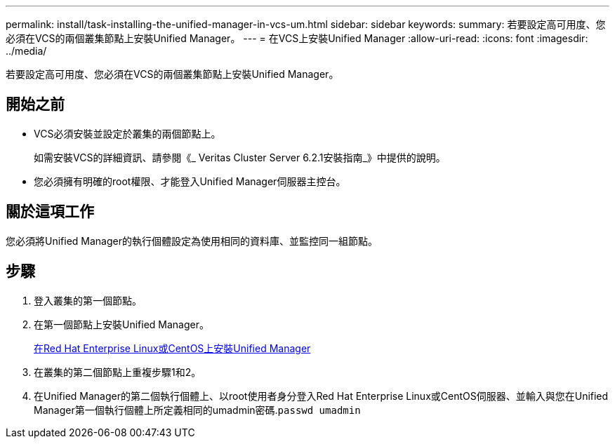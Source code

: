 ---
permalink: install/task-installing-the-unified-manager-in-vcs-um.html 
sidebar: sidebar 
keywords:  
summary: 若要設定高可用度、您必須在VCS的兩個叢集節點上安裝Unified Manager。 
---
= 在VCS上安裝Unified Manager
:allow-uri-read: 
:icons: font
:imagesdir: ../media/


[role="lead"]
若要設定高可用度、您必須在VCS的兩個叢集節點上安裝Unified Manager。



== 開始之前

* VCS必須安裝並設定於叢集的兩個節點上。
+
如需安裝VCS的詳細資訊、請參閱《_ Veritas Cluster Server 6.2.1安裝指南_》中提供的說明。

* 您必須擁有明確的root權限、才能登入Unified Manager伺服器主控台。




== 關於這項工作

您必須將Unified Manager的執行個體設定為使用相同的資料庫、並監控同一組節點。



== 步驟

. 登入叢集的第一個節點。
. 在第一個節點上安裝Unified Manager。
+
xref:concept-installing-unified-manager-on-rhel-or-centos.adoc[在Red Hat Enterprise Linux或CentOS上安裝Unified Manager]

. 在叢集的第二個節點上重複步驟1和2。
. 在Unified Manager的第二個執行個體上、以root使用者身分登入Red Hat Enterprise Linux或CentOS伺服器、並輸入與您在Unified Manager第一個執行個體上所定義相同的umadmin密碼.`passwd umadmin`

